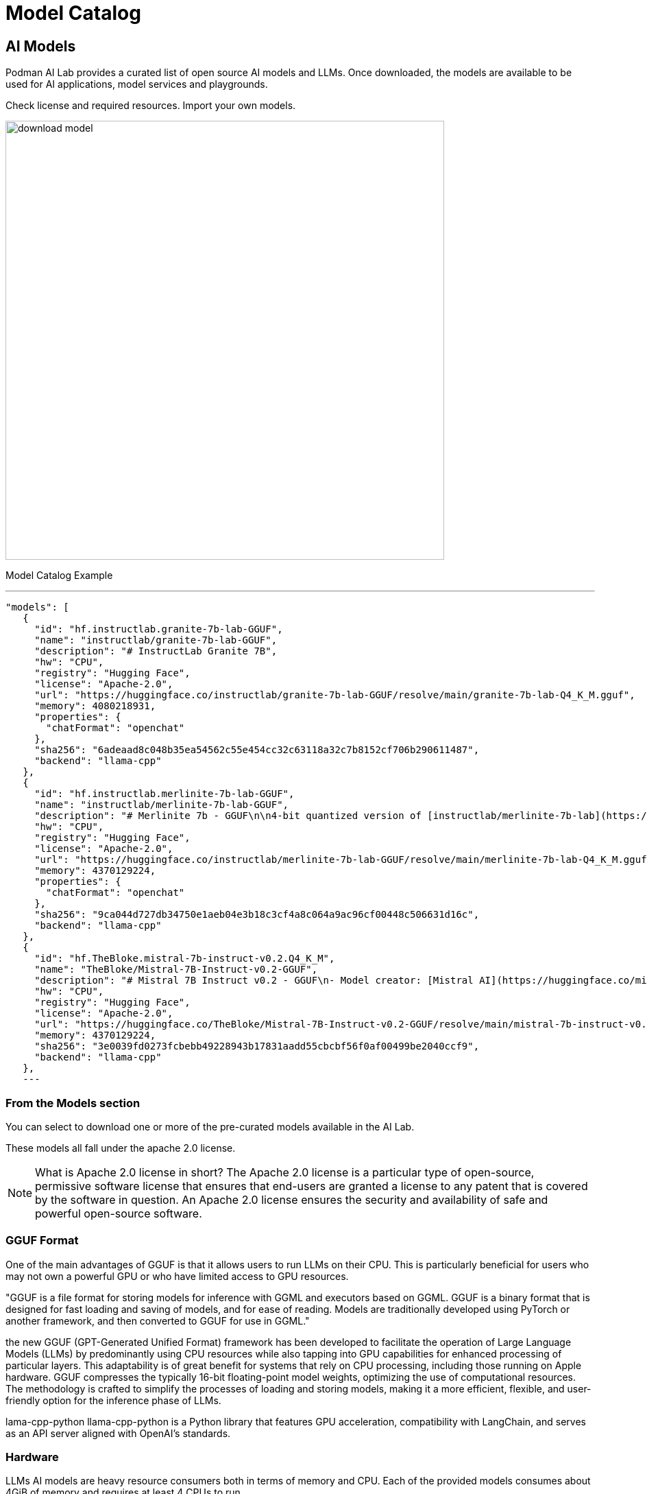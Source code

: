 = Model Catalog

== AI Models

Podman AI Lab provides a curated list of open source AI models and LLMs. Once downloaded, the models are available to be used for AI applications, model services and playgrounds. 

Check license and required resources. Import your own models.

image::download-model.gif[width=640]

Model Catalog Example

[YAML]
---
 "models": [
    {
      "id": "hf.instructlab.granite-7b-lab-GGUF",
      "name": "instructlab/granite-7b-lab-GGUF",
      "description": "# InstructLab Granite 7B",
      "hw": "CPU",
      "registry": "Hugging Face",
      "license": "Apache-2.0",
      "url": "https://huggingface.co/instructlab/granite-7b-lab-GGUF/resolve/main/granite-7b-lab-Q4_K_M.gguf",
      "memory": 4080218931,
      "properties": {
        "chatFormat": "openchat"
      },
      "sha256": "6adeaad8c048b35ea54562c55e454cc32c63118a32c7b8152cf706b290611487",
      "backend": "llama-cpp"
    },
    {
      "id": "hf.instructlab.merlinite-7b-lab-GGUF",
      "name": "instructlab/merlinite-7b-lab-GGUF",
      "description": "# Merlinite 7b - GGUF\n\n4-bit quantized version of [instructlab/merlinite-7b-lab](https://huggingface.co/instructlab/merlinite-7b-lab)",
      "hw": "CPU",
      "registry": "Hugging Face",
      "license": "Apache-2.0",
      "url": "https://huggingface.co/instructlab/merlinite-7b-lab-GGUF/resolve/main/merlinite-7b-lab-Q4_K_M.gguf",
      "memory": 4370129224,
      "properties": {
        "chatFormat": "openchat"
      },
      "sha256": "9ca044d727db34750e1aeb04e3b18c3cf4a8c064a9ac96cf00448c506631d16c",
      "backend": "llama-cpp"
    },
    {
      "id": "hf.TheBloke.mistral-7b-instruct-v0.2.Q4_K_M",
      "name": "TheBloke/Mistral-7B-Instruct-v0.2-GGUF",
      "description": "# Mistral 7B Instruct v0.2 - GGUF\n- Model creator: [Mistral AI](https://huggingface.co/mistralai)\n- Original model: [Mistral 7B Instruct v0.2](https://huggingface.co/mistralai/Mistral-7B-Instruct-v0.2)\n\n<!-- description start -->\n## Description\n\nThis repo contains GGUF format model files for [Mistral AI's Mistral 7B Instruct v0.2](https://huggingface.co/mistralai/Mistral-7B-Instruct-v0.2).\n",
      "hw": "CPU",
      "registry": "Hugging Face",
      "license": "Apache-2.0",
      "url": "https://huggingface.co/TheBloke/Mistral-7B-Instruct-v0.2-GGUF/resolve/main/mistral-7b-instruct-v0.2.Q4_K_M.gguf",
      "memory": 4370129224,
      "sha256": "3e0039fd0273fcbebb49228943b17831aadd55cbcbf56f0af00499be2040ccf9",
      "backend": "llama-cpp"
    },
    ---


=== From the Models section 

You can select to download one or more of the pre-curated models available in the AI Lab.

These models all fall under the apache 2.0 license. 

[NOTE]
What is Apache 2.0 license in short?
The Apache 2.0 license is a particular type of open-source, permissive software license that ensures that end-users are granted a license to any patent that is covered by the software in question. An Apache 2.0 license ensures the security and availability of safe and powerful open-source software.


=== GGUF Format

One of the main advantages of GGUF is that it allows users to run LLMs on their CPU. This is particularly beneficial for users who may not own a powerful GPU or who have limited access to GPU resources.

"GGUF is a file format for storing models for inference with GGML and executors based on GGML. GGUF is a binary format that is designed for fast loading and saving of models, and for ease of reading. Models are traditionally developed using PyTorch or another framework, and then converted to GGUF for use in GGML."


the new GGUF (GPT-Generated Unified Format) framework has been developed to facilitate the operation of Large Language Models (LLMs) by predominantly using CPU resources while also tapping into GPU capabilities for enhanced processing of particular layers. This adaptability is of great benefit for systems that rely on CPU processing, including those running on Apple hardware. GGUF compresses the typically 16-bit floating-point model weights, optimizing the use of computational resources. The methodology is crafted to simplify the processes of loading and storing models, making it a more efficient, flexible, and user-friendly option for the inference phase of LLMs.


lama-cpp-python
llama-cpp-python is a Python library that features GPU acceleration, compatibility with LangChain, and serves as an API server aligned with OpenAI’s standards.








=== Hardware

LLMs AI models are heavy resource consumers both in terms of memory and CPU. Each of the provided models consumes about 4GiB of memory and requires at least 4 CPUs to run.

So we recommend that a minimum of 12GB of memory and at least 4 CPUs for the Podman machine.

As an additional recommended practice, do nor run more than 3 simultaneous models concurrently.

Please note that this is not relevant for WSL on Windows as the WSL technology the memory and CPU with the host desktop.

=== Technology
Podman AI Lab uses Podman machines to run inference servers for LLM models and AI applications. The AI models can be downloaded, and common formats like GGUF, Pytorch or Tensorflow are supported.

Compatible on Windows, macOS & Linux

=== Software:

Podman Desktop 1.8.0+
Podman 4.9.0+


=== Convert and Quantize Models

AI Lab Recipes' default model server is llamacpp_python, which needs models to be in a *.GGUF format.

However, most models available on huggingface are not provided directly as *.GGUF files. More often they are provided as a set of *.bin or *.safetensor files with some additional metadata produced when the model is trained.

There are of course a number of users on huggingface who provide *.GGUF versions of popular models. But this introduces an unnecessary interim dependency as well as possible security or licensing concerns.

To avoid these concerns and provide users with the maximum freedom of choice for their models, we https://github.com/containers/ai-lab-recipes/tree/main/convert_models[provide a tool] to quickly and easily convert and quantize a model from huggingface into a *.GGUF format for use with our *.GGUF compatible model servers.